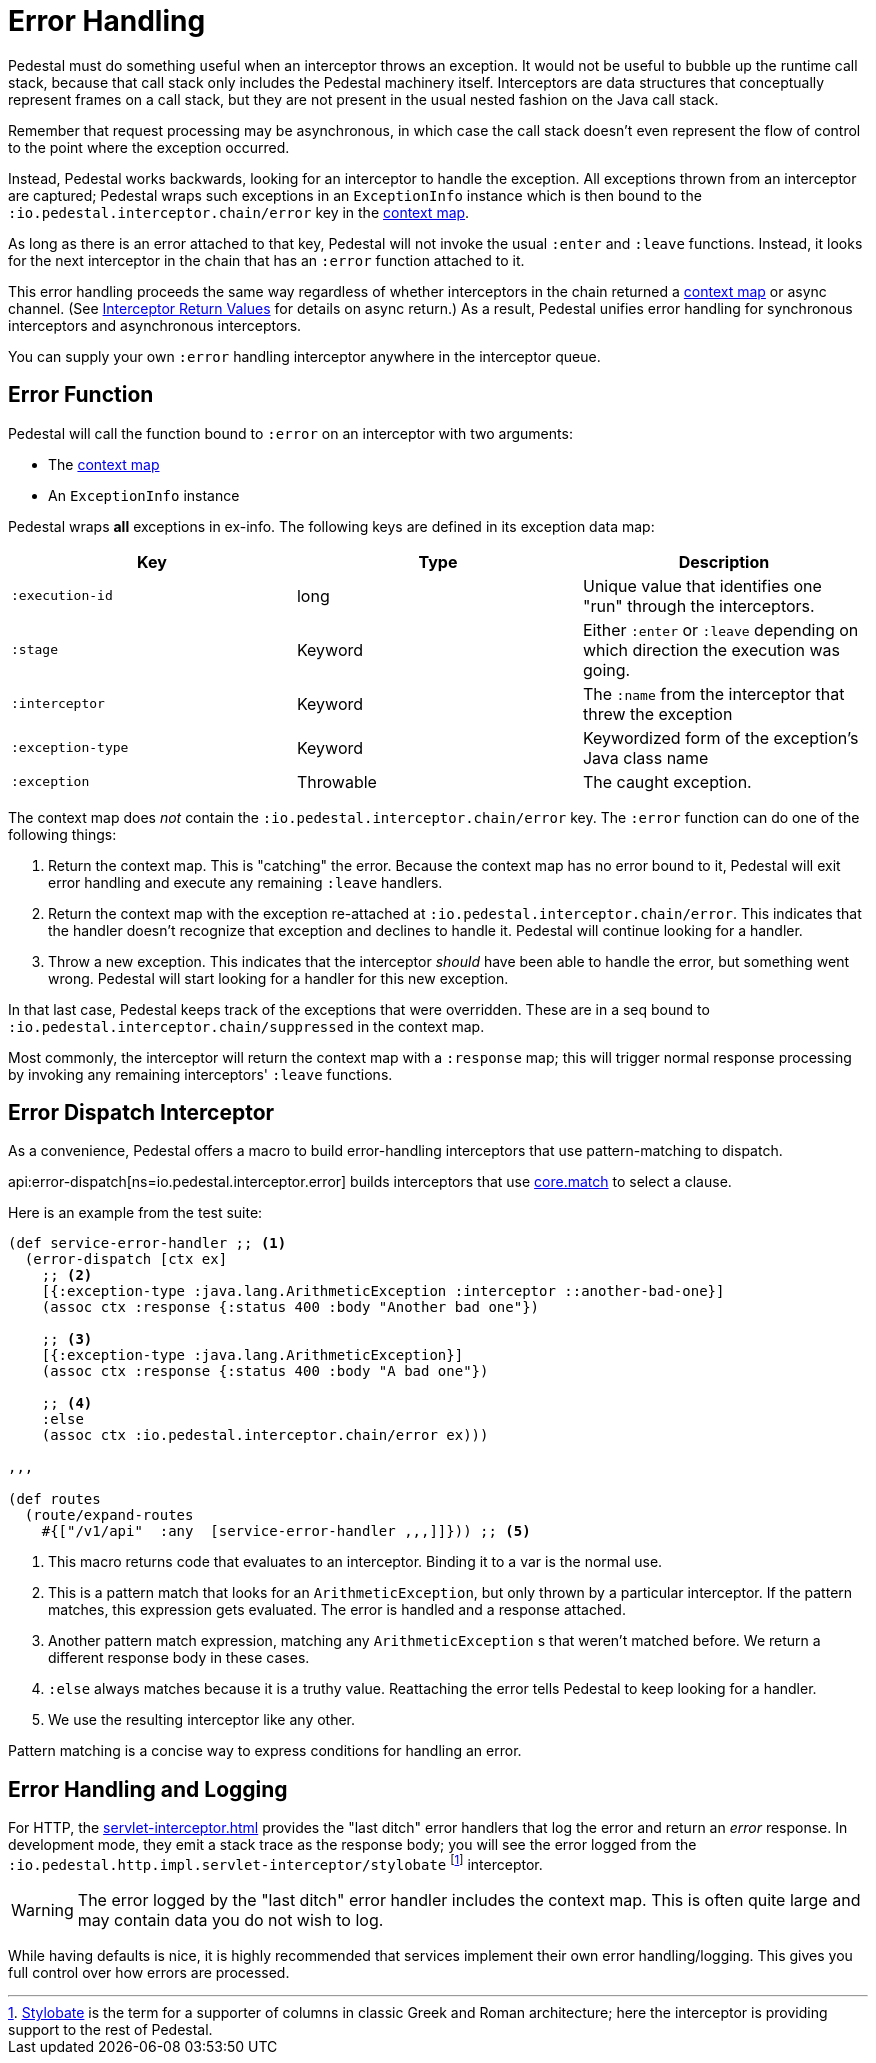 = Error Handling

Pedestal must do something useful when an interceptor throws an
exception. It would not be useful to bubble up the runtime call stack,
because that call stack only includes the Pedestal machinery
itself. Interceptors are data structures that conceptually represent
frames on a call stack, but they are not present in the usual
nested fashion on the Java call stack.

Remember that request processing may be asynchronous, in which case
the call stack doesn't even represent the flow of control to the point
where the exception occurred.

Instead, Pedestal works backwards, looking for an interceptor to handle
the exception. All exceptions thrown from an
interceptor are captured; Pedestal wraps such exceptions in an `ExceptionInfo` instance
which is then bound to the `:io.pedestal.interceptor.chain/error` key
in the xref:context-map.adoc[context map].

As long as there is an error attached to that key, Pedestal will not
invoke the usual `:enter` and `:leave` functions. Instead, it looks
for the next interceptor in the chain that has an `:error` function
attached to it.

This error handling proceeds the same way regardless of whether
interceptors in the chain returned a xref:context-map.adoc[context map] or
async channel. (See
xref:interceptors.adoc#_interceptor_return_values[Interceptor Return
Values] for details on async return.) As a result, Pedestal unifies
error handling for synchronous interceptors and asynchronous
interceptors.

You can supply your own `:error` handling interceptor anywhere in the interceptor queue.

== Error Function

Pedestal will call the function bound to `:error` on an interceptor with two arguments:

- The xref:context-map.adoc[context map]
- An `ExceptionInfo` instance

Pedestal wraps *all* exceptions in ex-info. The following keys are
defined in its exception data map:

|===
| Key | Type | Description

| `:execution-id`
| long
| Unique value that identifies one "run" through the interceptors.

| `:stage`
| Keyword
| Either `:enter` or `:leave` depending on which direction the
  execution was going.

| `:interceptor`
| Keyword
| The `:name` from the interceptor that threw the exception

| `:exception-type`
| Keyword
| Keywordized form of the exception's Java class name

| `:exception`
| Throwable
| The caught exception.

|===

The context map does _not_ contain the
`:io.pedestal.interceptor.chain/error` key. The `:error` function can do
one of the following things:

1. Return the context map. This is "catching" the error. Because the
context map has no error bound to it, Pedestal will exit error
handling and execute any remaining `:leave` handlers.
2. Return the context map with the exception re-attached at
`:io.pedestal.interceptor.chain/error`. This indicates that the
handler doesn't recognize that exception and declines to handle
it. Pedestal will continue looking for a handler.
3. Throw a new exception. This indicates that the interceptor _should_
have been able to handle the error, but something went wrong. Pedestal
will start looking for a handler for this new exception.

In that last case, Pedestal keeps track of the exceptions that were
overridden. These are in a seq bound to
`:io.pedestal.interceptor.chain/suppressed` in the context map.

Most commonly, the interceptor will return the context map with a `:response`
map; this will trigger normal response processing by invoking any remaining interceptors' `:leave` functions.

== Error Dispatch Interceptor

As a convenience, Pedestal offers a macro to build error-handling
interceptors that use pattern-matching to dispatch.

api:error-dispatch[ns=io.pedestal.interceptor.error]
builds interceptors that use
link:https://github.com/clojure/core.match[core.match] to select a clause.

Here is an example from the test suite:

[source,clojure]
----
(def service-error-handler ;; <1>
  (error-dispatch [ctx ex]
    ;; <2>
    [{:exception-type :java.lang.ArithmeticException :interceptor ::another-bad-one}]
    (assoc ctx :response {:status 400 :body "Another bad one"})

    ;; <3>
    [{:exception-type :java.lang.ArithmeticException}]
    (assoc ctx :response {:status 400 :body "A bad one"})

    ;; <4>
    :else
    (assoc ctx :io.pedestal.interceptor.chain/error ex)))

,,,

(def routes
  (route/expand-routes
    #{["/v1/api"  :any  [service-error-handler ,,,]]})) ;; <5>
----
<1> This macro returns code that evaluates to an interceptor. Binding it to a var is the normal use.
<2> This is a pattern match that looks for an `ArithmeticException`, but only thrown by a particular interceptor. If the pattern matches, this expression gets evaluated. The error is handled and a response attached.
<3> Another pattern match expression, matching any `ArithmeticException` s that weren't matched before. We return a different response body in these cases.
<4> `:else` always matches because it is a truthy value. Reattaching the error tells Pedestal to keep looking for a handler.
<5> We use the resulting interceptor like any other.

Pattern matching is a concise way to express conditions for handling an error.

== Error Handling and Logging

For HTTP, the xref:servlet-interceptor.adoc[] provides the "last
ditch" error handlers that log the error and return an _error_ response. In
development mode, they emit a stack trace as the response body; you will see
the error logged from the `:io.pedestal.http.impl.servlet-interceptor/stylobate`
footnote:[link:https://en.wikipedia.org/wiki/Stylobate[Stylobate] is the term for a supporter of columns in
classic Greek and Roman architecture; here the interceptor is providing support to the rest of Pedestal.]
interceptor.

WARNING: The error logged by the "last ditch" error handler includes the context
map. This is often quite large and may contain data you do not wish to log.

While having defaults is nice, it is highly recommended that services implement
their own error handling/logging. This gives you full control over how errors
are processed.
